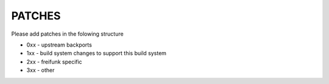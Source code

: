 PATCHES
#######

Please add patches in the folowing structure

- 0xx - upstream backports
- 1xx - build system changes to support this build system
- 2xx - freifunk specific
- 3xx - other
